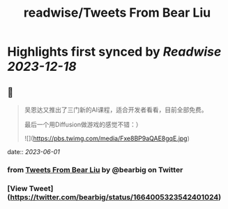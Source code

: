 :PROPERTIES:
:title: readwise/Tweets From Bear Liu
:END:

:PROPERTIES:
:author: [[bearbig on Twitter]]
:full-title: "Tweets From Bear Liu"
:category: [[tweets]]
:url: https://twitter.com/bearbig
:image-url: https://pbs.twimg.com/profile_images/803996540696084480/Z-uk8--s.jpg
:END:

* Highlights first synced by [[Readwise]] [[2023-12-18]]
** 📌
#+BEGIN_QUOTE
吴恩达又推出了三门新的AI课程，适合开发者看看，目前全部免费。

最后一个用Diffusion做游戏的感觉不错：） 

![](https://pbs.twimg.com/media/Fxe8BP9aQAE8gqE.jpg) 
#+END_QUOTE
    date:: [[2023-06-01]]
*** from _Tweets From Bear Liu_ by @bearbig on Twitter
*** [View Tweet](https://twitter.com/bearbig/status/1664005323542401024)